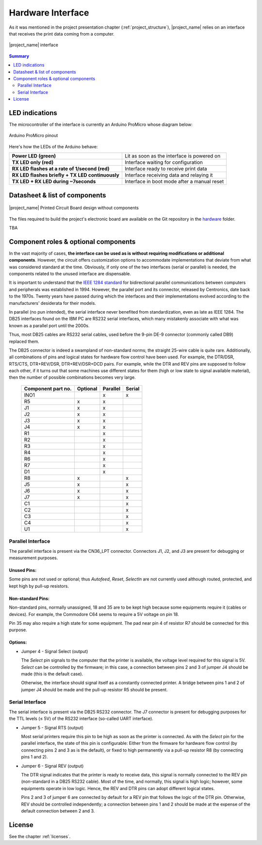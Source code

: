 .. _interface_usage:

******************
Hardware Interface
******************

As it was mentioned in the project presentation chapter (:ref:`project_structure`),
|project_name| relies on an interface that receives the print data coming from
a computer.

.. figure:: _static/misc/v1.0.0_components.webp
   :scale: 60 %
   :align: center
   :alt: Arduino ProMicro pinout

   |project_name| interface

.. contents:: Summary
    :depth: 2
    :local:
    :backlinks: top

LED indications
===============

The microcontroller of the interface is currently an Arduino ProMicro whose diagram below:

.. figure:: _static/pinouts/pro_micro_pinout_1.png
   :scale: 75 %
   :align: center
   :alt: Arduino ProMicro pinout

   Arduino ProMicro pinout

Here's how the LEDs of the Arduino behave:

================================================ ===========================================
**Power LED (green)**                            Lit as soon as the interface is powered on
**TX LED only (red)**                            Interface waiting for configuration
**RX LED flashes at a rate of 1/second (red)**   Interface ready to receive print data
**RX LED flashes briefly + TX LED continuously** Interface receiving data and relaying it
**TX LED + RX LED during ~7seconds**             Interface in boot mode after a manual reset
================================================ ===========================================

Datasheet & list of components
==============================

.. figure:: _static/misc/v1.0.0.webp
   :scale: 60 %
   :align: center
   :alt: Arduino ProMicro pinout

   |project_name| Printed Circuit Board design without components


The files required to build the project's electronic board are available on
the Git repository in the `hardware <https://github.com/ysard/libre-printer>`_
folder.

TBA

Component roles & optional components
=====================================

In the vast majority of cases, **the interface can be used as is without requiring
modifications or additional components**.
However, the circuit offers customization options to accommodate implementations
that deviate from what was considered standard at the time.
Obviously, if only one of the two interfaces (serial or parallel) is needed,
the components related to the unused interface are dispensable.

It is important to understand that the
`IEEE 1284 standard <https://en.wikipedia.org/wiki/IEEE_1284>`_
for bidirectional parallel communications between computers and peripherals
was established in 1994. However, the parallel port and its connector,
released by Centronics, date back to the 1970s.
Twenty years have passed during which the interfaces and their implementations
evolved according to the manufacturers' desiderata for their models.


In parallel (no pun intended), the serial interface never benefited from
standardization, even as late as IEEE 1284.
The DB25 interfaces found on the IBM PC are RS232 serial interfaces,
which many mistakenly associate with what was known as a parallel port until the 2000s.

Thus, most DB25 cables are RS232 serial cables, used before
the 9-pin DE-9 connector (commonly called DB9) replaced them.

The DB25 connector is indeed a swampland of non-standard norms;
the straight 25-wire cable is quite rare.
Additionally, all combinations of pins and logical states for hardware
flow control have been used.
For example, the DTR/DSR, RTS/CTS, DTR+REV/DSR, DTR+REV/DSR+DCD pairs.
For example, while the DTR and REV pins are supposed to follow each other,
if it turns out that some machines use different states for them
(high or low state to signal available material),
then the number of possible combinations becomes very large.

 ===================== =========== =========== =======
  Component part no.    Optional    Parallel    Serial
 ===================== =========== =========== =======
  INO1                              x           x
  R5                    x           x
  J1                    x           x
  J2                    x           x
  J3                    x           x
  J4                    x           x
  R1                                x
  R2                                x
  R3                                x
  R4                                x
  R6                                x
  R7                                x
  D1                                x

  R8                    x                       x
  J5                    x                       x
  J6                    x                       x
  J7                    x                       x
  C1                                            x
  C2                                            x
  C3                                            x
  C4                                            x
  U1                                            x
 ===================== =========== =========== =======

Parallel Interface
-------------------

The parallel interface is present via the CN36_LPT connector.
Connectors J1, J2, and J3 are present for debugging or measurement purposes.

Unused Pins:
~~~~~~~~~~~~

Some pins are not used or optional; thus `Autofeed`, `Reset`, `SelectIn`
are not currently used although routed, protected, and kept high by
pull-up resistors.

Non-standard Pins:
~~~~~~~~~~~~~~~~~~

Non-standard pins, normally unassigned, 18 and 35 are to be kept
high because some equipments require it (cables or devices).
For example, the Commodore C64 seems to require a 5V voltage on pin 18.

Pin 35 may also require a high state for some equipment.
The pad near pin 4 of resistor R7 should be connected for this purpose.

Options:
~~~~~~~~
- Jumper 4 - Signal Select (output)

  The `Select` pin signals to the computer that the printer is available,
  the voltage level required for this signal is 5V. `Select` can be controlled
  by the firmware;
  in this case, a connection between pins 2 and 3 of jumper J4 should be made
  (this is the default case).

  Otherwise, the interface should signal itself as a constantly connected printer.
  A bridge between pins 1 and 2 of jumper J4 should be made and the pull-up
  resistor R5 should be present.

Serial Interface
----------------

The serial interface is present via the DB25 RS232 connector.
The J7 connector is present for debugging purposes for the TTL levels (≤ 5V)
of the RS232 interface (so-called UART interface).

- Jumper 5 - Signal RTS (output)

  Most serial printers require this pin to be high as soon as the printer
  is connected. As with the `Select` pin for the parallel interface, the state
  of this pin is configurable: Either from the firmware for hardware flow control
  (by connecting pins 2 and 3 as is the default),
  or fixed to high permanently via a pull-up resistor R8 (by connecting pins 1 and 2).

- Jumper 6 - Signal REV (output)

  The DTR signal indicates that the printer is ready to receive data, this signal
  is normally connected to the REV pin (non-standard in a DB25 RS232 cable).
  Most of the time, and normally, this signal is high logic; however, some
  equipments operate in low logic.
  Hence, the REV and DTR pins can adopt different logical states.

  Pins 2 and 3 of jumper 6 are connected by default for a REV pin that follows
  the logic of the DTR pin. Otherwise, REV should be controlled independently;
  a connection between pins 1 and 2 should be made at the expense of the default
  connection between 2 and 3.

License
=======

See the chapter :ref:`licenses`.
